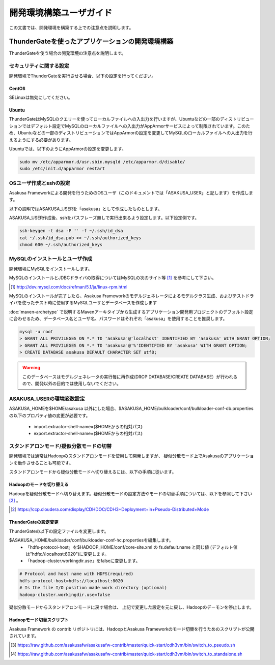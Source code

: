 ========================
開発環境構築ユーザガイド
========================
この文書では、開発環境を構築する上での注意点を説明します。

ThunderGateを使ったアプリケーションの開発環境構築
=================================================
ThunderGateを使う場合の開発環境の注意点を説明します。

セキュリティに関する設定
------------------------
開発環境でThunderGateを実行させる場合、以下の設定を行ってください。

CentOS
~~~~~~
SELinuxは無効にしてください。

Ubuntu
~~~~~~
ThunderGateはMySQLのクエリーを使ってローカルファイルへの入出力を行いますが、Ubuntuなどの一部のディストリビューションではデフォルト設定でMySQLのローカルファイルへの入出力がAppArmorサービスによって制限されています。このため、Ubuntuなどの一部のディストリビューションではAppArmorの設定を変更してMySQLのローカルファイルへの入出力を行えるようにする必要があります。

Ubuntuでは、以下のようにAppArmorの設定を変更します。

..  code-block:: sh

    sudo mv /etc/apparmor.d/usr.sbin.mysqld /etc/apparmor.d/disable/
    sudo /etc/init.d/apparmor restart

OSユーザ作成とsshの設定
-----------------------
Asakusa Frameworkによる開発を行うためのOSユーザ（このドキュメントでは「ASAKUSA_USER」と記します）を作成します。

以下の説明ではASAKUSA_USERを「asakusa」として作成したものとします。

ASAKUSA_USER作成後、sshをパスフレーズ無しで実行出来るよう設定します。以下設定例です。

..  code-block:: sh

    ssh-keygen -t dsa -P '' -f ~/.ssh/id_dsa 
    cat ~/.ssh/id_dsa.pub >> ~/.ssh/authorized_keys
    chmod 600 ~/.ssh/authorized_keys


MySQLのインストールとユーザ作成
-------------------------------
開発環境にMySQLをインストールします。

MySQLのインストールとJDBCドライバの取得についてはMySQLの次のサイト等 [#]_ を参考にして下さい。

..  [#] http://dev.mysql.com/doc/refman/5.1/ja/linux-rpm.html

MySQLのインストールが完了したら、Asakusa Frameworkのモデルジェネレータによるモデルクラス生成、およびテストドライバを使ったテスト時に使用するMySQLユーザとデータベースを作成します

:doc:`maven-archetype` で説明するMavenアーキタイプから生成するアプリケーション開発用プロジェクトのデフォルト設定に合わせるため、データベース名とユーザ名、パスワードはそれぞれ「asakusa」を使用することを推奨します。

..  code-block:: sh

    mysql -u root
    > GRANT ALL PRIVILEGES ON *.* TO 'asakusa'@'localhost' IDENTIFIED BY 'asakusa' WITH GRANT OPTION;
    > GRANT ALL PRIVILEGES ON *.* TO 'asakusa'@'%'IDENTIFIED BY 'asakusa' WITH GRANT OPTION;
    > CREATE DATABASE asakusa DEFAULT CHARACTER SET utf8;

..  warning::
    このデータベースはモデルジェネレータの実行毎に再作成(DROP DATABASE/CREATE DATABASE）が行われるので、開発以外の目的では使用しないでください。

ASAKUSA_USERの環境変数設定
--------------------------
ASAKUSA_HOMEを$HOME/asakusa 以外にした場合、$ASAKUSA_HOME/bulkloader/conf/bulkloader-conf-db.properties の以下のプロパティ値の変更が必要です。

    * import.extractor-shell-name=($HOMEからの相対パス)
    * export.extractor-shell-name=($HOMEからの相対パス)

スタンドアロンモード/疑似分散モードの切替
-----------------------------------------
開発環境では通常はHadoopのスタンドアロンモードを使用して開発しますが、
疑似分散モード上でAsakusaのアプリケーションを動作させることも可能です。

スタンドアロンモードから疑似分散モードへ切り替えるには、以下の手順に従います。

Hadoopのモードを切り替える
~~~~~~~~~~~~~~~~~~~~~~~~~~
Hadoopを疑似分散モードへ切り替えます。疑似分散モードの設定方法やモードの切替手順については、以下を参照して下さい [#]_ 。

..  [#] https://ccp.cloudera.com/display/CDHDOC/CDH3+Deployment+in+Pseudo-Distributed+Mode

ThunderGateの設定変更
~~~~~~~~~~~~~~~~~~~~~
ThunderGateの以下の設定ファイルを変更します。

$ASAKUSA_HOME/bulkloader/conf/bulkloader-conf-hc.propertiesを編集します。
    * 「hdfs-protocol-host」を$HADOOP_HOME/conf/core-site.xml の fs.default.name と同じ値 (デフォルト値は"hdfs://localhost:8020")に変更します。
    * 「hadoop-cluster.workingdir.use」をfalseに変更します。

..  code-block:: sh
    
    # Protocol and host name with HDFS(required)
    hdfs-protocol-host=hdfs://localhost:8020
    # Is the file I/O position made work directory (optional)
    hadoop-cluster.workingdir.use=false

疑似分散モードからスタンドアロンモードに戻す場合は、
上記で変更した設定を元に戻し、Hadoopのデーモンを停止します。

Hadoopモード切替スクリプト
~~~~~~~~~~~~~~~~~~~~~~~~~~
Asakusa Framework の contrib リポジトリには、HadoopとAsakusa Frameworkのモード切替を行うためのスクリプトが公開されています。

..  [#] https://raw.github.com/asakusafw/asakusafw-contrib/master/quick-start/cdh3vm/bin/switch_to_pseudo.sh
..  [#] https://raw.github.com/asakusafw/asakusafw-contrib/master/quick-start/cdh3vm/bin/switch_to_standalone.sh

